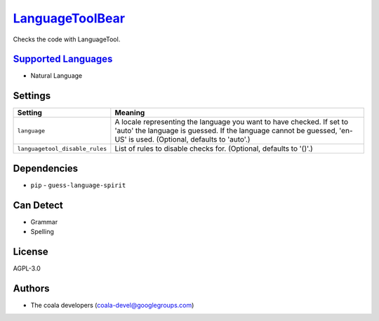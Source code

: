`LanguageToolBear <https://github.com/coala-analyzer/coala-bears/tree/master/bears/natural_language/LanguageToolBear.py>`_
====================

Checks the code with LanguageTool.

`Supported Languages <../README.rst>`_
-----

* Natural Language

Settings
--------

+---------------------------------+-------------------------------------------------------------+
| Setting                         |  Meaning                                                    |
+=================================+=============================================================+
|                                 |                                                             |
| ``language``                    | A locale representing the language you want to have         |
|                                 | checked. If set to 'auto' the language is guessed. If the   |
|                                 | language cannot be guessed, 'en-US' is used. (Optional,     |
|                                 | defaults to 'auto'.)                                        |
|                                 |                                                             |
+---------------------------------+-------------------------------------------------------------+
|                                 |                                                             |
| ``languagetool_disable_rules``  | List of rules to disable checks for. (Optional, defaults to |
|                                 | '()'.)                                                      |
|                                 |                                                             |
+---------------------------------+-------------------------------------------------------------+


Dependencies
------------

* ``pip`` - ``guess-language-spirit``


Can Detect
----------

* Grammar
* Spelling

License
-------

AGPL-3.0

Authors
-------

* The coala developers (coala-devel@googlegroups.com)
